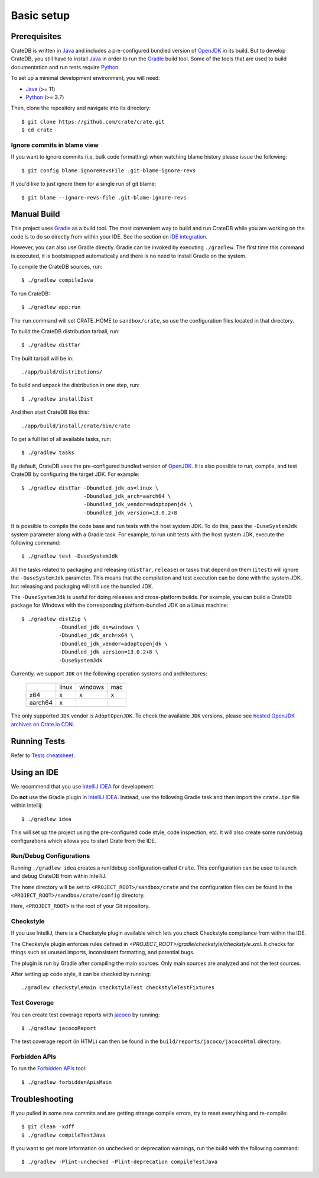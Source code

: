 ===========
Basic setup
===========


Prerequisites
=============

CrateDB is written in Java_ and includes a pre-configured bundled version of
OpenJDK_ in its build. But to develop CrateDB, you still have to install Java_
in order to run the Gradle_ build tool. Some of the tools that are used
to build documentation and run tests require Python_.

To set up a minimal development environment, you will need:

- Java_ (>= 11)
- Python_ (>= 3.7)

Then, clone the repository and navigate into its directory::

    $ git clone https://github.com/crate/crate.git
    $ cd crate


Ignore commits in blame view
----------------------------

If you want to ignore commits (i.e. bulk code formatting) when watching blame
history please issue the following::

    $ git config blame.ignoreRevsFile .git-blame-ignore-revs

If you'd like to just ignore them for a single run of git blame::

    $ git blame --ignore-revs-file .git-blame-ignore-revs


Manual Build
============

This project uses Gradle_ as a build tool. The most convenient way to build
and run CrateDB while you are working on the code is to do so directly from
within your IDE. See the section on `IDE integration`_.

However, you can also use Gradle directly. Gradle can be invoked by executing
``./gradlew``. The first time this command is executed, it is bootstrapped
automatically and there is no need to install Gradle on the system.

To compile the CrateDB sources, run::

    $ ./gradlew compileJava

To run CrateDB::

    $ ./gradlew app:run

The ``run`` command will set CRATE_HOME to ``sandbox/crate``, so use the
configuration files located in that directory.

To build the CrateDB distribution tarball, run::

    $ ./gradlew distTar

The built tarball will be in::

   ./app/build/distributions/

To build and unpack the distribution in one step, run::

    $ ./gradlew installDist

And then start CrateDB like this::

    ./app/build/install/crate/bin/crate

To get a full list of all available tasks, run::

    $ ./gradlew tasks

By default, CrateDB uses the pre-configured bundled version of OpenJDK_. It
is also possible to run, compile, and test CrateDB by configuring the target
JDK. For example::

    $ ./gradlew distTar -Dbundled_jdk_os=linux \
                        -Dbundled_jdk_arch=aarch64 \
                        -Dbundled_jdk_vendor=adoptopenjdk \
                        -Dbundled_jdk_version=13.0.2+8

It is possible to compile the code base and run tests with the host system JDK.
To do this, pass the ``-DuseSystemJdk`` system parameter along with a
Gradle task. For example, to run unit tests with the host system JDK, execute
the following command::

    $ ./gradlew test -DuseSystemJdk

All the tasks related to packaging and releasing (``distTar``, ``release``) or
tasks that depend on them (``itest``) will ignore the ``-DuseSystemJdk``
parameter. This means that the compilation and test execution can be
done with the system JDK, but releasing and packaging will still use the
bundled JDK.

The ``-DuseSystemJdk`` is useful for doing releases and cross-platform builds.
For example, you can build a CrateDB package for Windows with the
corresponding platform-bundled JDK on a Linux machine::

    $ ./gradlew distZip \
                -Dbundled_jdk_os=windows \
                -Dbundled_jdk_arch=x64 \
                -Dbundled_jdk_vendor=adoptopenjdk \
                -Dbundled_jdk_version=13.0.2+8 \
                -DuseSystemJdk

Currently, we support ``JDK`` on the following operation systems and
architectures:

    +---------+---------+---------+-----+
    |         |  linux  | windows | mac |
    +---------+---------+---------+-----+
    |   x64   |    x    |    x    |  x  |
    +---------+---------+---------+-----+
    | aarch64 |    x    |         |     |
    +---------+---------+---------+-----+

The only supported ``JDK`` vendor is ``AdoptOpenJDK``. To check the available
``JDK`` versions, please see `hosted OpenJDK archives on Crate.io CDN`_.


Running Tests
=============

Refer to `Tests cheatsheet <tests.rst>`_.


Using an IDE
============

We recommend that you use `IntelliJ IDEA`_ for development.

Do **not** use the Gradle plugin in `IntelliJ IDEA`_. Instead, use the
following Gradle task and then import the ``crate.ipr`` file within Intellij::

    $ ./gradlew idea

This will set up the project using the pre-configured code style, code
inspection, etc. It will also create some run/debug configurations which
allows you to start Crate from the IDE.


Run/Debug Configurations
------------------------

Running ``./gradlew idea`` creates a run/debug configuration called ``Crate``.
This configuration can be used to launch and debug CrateDB from within IntelliJ.

The ``home`` directory will be set to ``<PROJECT_ROOT>/sandbox/crate`` and the
configuration files can be found in the ``<PROJECT_ROOT>/sandbox/crate/config``
directory.

Here, ``<PROJECT_ROOT>`` is the root of your Git repository.


Checkstyle
----------

If you use IntelliJ, there is a Checkstyle plugin available which lets you check
Checkstyle compliance from within the IDE.

The Checkstyle plugin enforces rules defined in `<PROJECT_ROOT>/gradle/checkstyle/checkstyle.xml`.
It checks for things such as unused imports, inconsistent formatting, and potential
bugs.

The plugin is run by Gradle after compiling the main sources. Only main sources
are analyzed and not the test sources.

After setting up code style, it can be checked by running::

    ./gradlew checkstyleMain checkstyleTest checkstyleTestFixtures

Test Coverage
--------------

You can create test coverage reports with `jacoco`_ by running::

    $ ./gradlew jacocoReport

The test coverage report (in HTML) can then be found in the
``build/reports/jacoco/jacocoHtml`` directory.


Forbidden APIs
--------------

To run the `Forbidden APIs`_ tool::

    $ ./gradlew forbiddenApisMain


Troubleshooting
===============

If you pulled in some new commits and are getting strange compile errors, try
to reset everything and re-compile::

    $ git clean -xdff
    $ ./gradlew compileTestJava

If you want to get more information on unchecked or deprecation warnings, run
the build with the following command::

    $ ./gradlew -Plint-unchecked -Plint-deprecation compileTestJava


.. _Forbidden APIs: https://github.com/policeman-tools/forbidden-apis
.. _Gradle: http://www.gradle.org/
.. _hosted OpenJDK archives on Crate.io CDN: https://cdn.crate.io/downloads/openjdk/
.. _IDE integration: https://github.com/crate/crate/blob/master/devs/docs/basics.rst#using-an-ide
.. _IntelliJ IDEA: https://www.jetbrains.com/idea/
.. _jacoco: http://www.eclemma.org/jacoco/
.. _Java: http://www.java.com/
.. _logging documentation: https://crate.io/docs/en/stable/configuration.html#logging
.. _OpenJDK: https://openjdk.java.net/projects/jdk/11/
.. _Oracle's Java: http://www.java.com/en/download/help/mac_install.xml
.. _Python: http://www.python.org/
